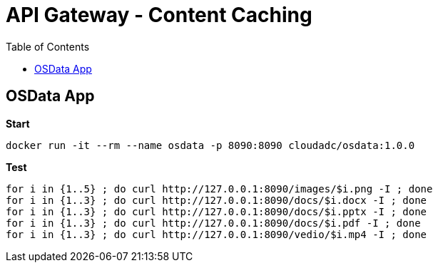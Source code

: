 = API Gateway - Content Caching
:toc: manual

== OSData App

[source, bash]
.*Start*
----
docker run -it --rm --name osdata -p 8090:8090 cloudadc/osdata:1.0.0 
----

[source, bash]
.*Test*
----
for i in {1..5} ; do curl http://127.0.0.1:8090/images/$i.png -I ; done
for i in {1..3} ; do curl http://127.0.0.1:8090/docs/$i.docx -I ; done
for i in {1..3} ; do curl http://127.0.0.1:8090/docs/$i.pptx -I ; done
for i in {1..3} ; do curl http://127.0.0.1:8090/docs/$i.pdf -I ; done
for i in {1..3} ; do curl http://127.0.0.1:8090/vedio/$i.mp4 -I ; done
----

